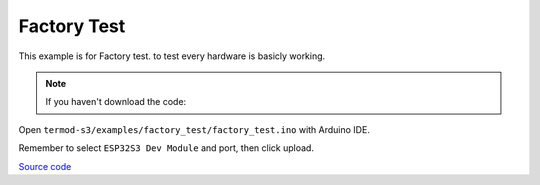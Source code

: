 Factory Test
=================================

This example is for Factory test. to test every hardware is basicly working.

.. note::

    If you haven't download the code:

    .. include:: ../download-code.txt

Open ``termod-s3/examples/factory_test/factory_test.ino`` with Arduino IDE.

Remember to select ``ESP32S3 Dev Module`` and port, then click upload.

`Source code <https://github.com/TAMCTec/termod-s3/tree/main/examples/factory_test>`_

.. tabs::

    .. tab:: factory_test.ino

        .. include:: ../../../../examples/factory_test/factory_test.ino
            :code: cpp
